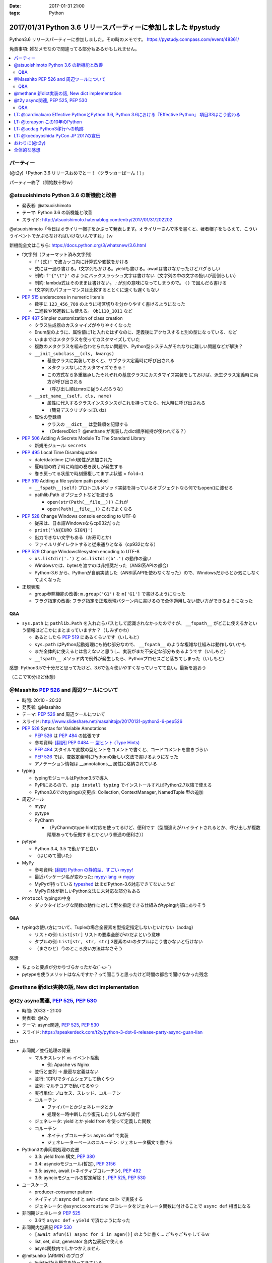 :date: 2017-01-31 21:00
:tags: Python

=================================================================
2017/01/31 Python 3.6 リリースパーティーに参加しました #pystudy
=================================================================

Python3.6 リリースパーティーに参加しました。その時のメモです。
https://pystudy.connpass.com/event/48361/

免責事項: 雑なメモなので間違ってる部分もあるかもしれません。


.. raw:: html

   <blockquote class="twitter-tweet" data-lang="ja"><p lang="ja" dir="ltr">Python 3.6 Release Party!! (@ LODGE in 千代田区, 東京都) <a href="https://t.co/FoJoKLw48q">https://t.co/FoJoKLw48q</a> <a href="https://t.co/mze4lm6tgz">pic.twitter.com/mze4lm6tgz</a></p>&mdash; Takayuki Shimizukawa (@shimizukawa) <a href="https://twitter.com/shimizukawa/status/826373606137593857">2017年1月31日</a></blockquote>
   <script async src="//platform.twitter.com/widgets.js" charset="utf-8"></script>

.. contents::
   :local:


パーティー
================

(@t2y)「Python 3.6 リリースおめでとー！（クラッカーぱーん！）」

.. raw:: html

   <blockquote class="twitter-tweet" data-lang="ja"><p lang="ja" dir="ltr">パーティー感の残骸です <a href="https://twitter.com/hashtag/pystudy?src=hash">#pystudy</a> <a href="https://t.co/ttz93fuqB5">pic.twitter.com/ttz93fuqB5</a></p>&mdash; Takanori Suzuki (@takanory) <a href="https://twitter.com/takanory/status/826374654138818560">2017年1月31日</a></blockquote>
   <script async src="//platform.twitter.com/widgets.js" charset="utf-8"></script>


パーティー終了（開始数十秒ｗ）

@atsuoishimoto Python 3.6 の新機能と改善
=========================================

* 発表者: @atsuoishimoto
* テーマ: Python 3.6 の新機能と改善
* スライド: http://atsuoishimoto.hatenablog.com/entry/2017/01/31/202202

@atsuoishimoto「今日はオライリー帽子をかぶって発表します。オライリーさんで本を書くと、著者帽子をもらえて、こういうイベントでかぶらなければいけないんですね」（ｗ


新機能全文はこちら: https://docs.python.org/3/whatsnew/3.6.html


* f文字列（フォーマット済み文字列）

  * ``f'{式}'`` で波カッコ内に計算式や変数をかける
  * 式には一通り書ける。f文字列もかける。yieldも書ける。awaitは書けなかったけどバグらしい
  * 制約: ``f'{"\t"}'`` のようにバックスラッシュ文字は書けない（文字列の中の文字の扱いが面倒らしい）
  * 制約: lambda式はそのままは書けない。 `:` が別の意味になってしまうので。 ``()`` で囲んだら書ける
  * f文字列のパフォーマンスは比較するととくに速くも遅くもない

* :pep:`515` underscores in numeric literals

  * 数字に ``123_456_789`` のように桁区切りを分かりやすく書けるようになった
  * 二進数や16進数にも使える。  ``0b1110_1011`` など

* :pep:`487` Simpler customization of class creation

  * クラス生成器のカスタマイズがやりやすくなった
  * Enum型のように、属性値に1と入れたはずなのに、定義後にアクセスすると別の型になっている、など
  * いままではメタクラスを使ってカスタマイズしていた
  * 複数のメタクラスを組み合わせられない問題や、Python型システムがそれなりに難しい問題などが解決？
  * ``__init_subclass__(cls, kwargs)``

    * 基底クラスに実装しておくと、サブクラス定義時に呼び出される
    * メタクラスなしにカスタマイズできる！
    * この方式なら多重継承したそれぞれの基底クラスにカスタマイズ実装をしておけば、派生クラス定義時に両方が呼び出される
    * （呼び出し順はmroに従うんだろうな）

  * ``__set_name__(self, cls, name)``

    * 属性に代入するクラスインスタンスがこれを持ってたら、代入時に呼び出される
    * （簡易デスクリプタっぽいね）

  * 属性の登録順

    * クラスの ``__dict__`` は登録順を記録する
    * （OrderedDict？ @methane が実装したdict順序維持が使われてる？）

* :pep:`506` Adding A Secrets Module To The Standard Library

  * 新規モジュール: ``secrets``

* :pep:`495` Local Time Disambiguation

  * date/datetime にfold属性が追加された
  * 夏時間の終了時に時間の巻き戻しが発生する
  * 巻き戻ってる状態で時刻重複してますよ状態 = ``fold=1``

* :pep:`519` Adding a file system path protocl

  * ``__fspath__(self)`` プロトコルメソッド実装を持っているオブジェクトなら何でもopen()に渡せる
  * pathlib.Path オブジェクトなどを渡せる

    * ``open(str(Path(__file__)))`` これが
    * ``open(Path(__file__))`` これでよくなる


* :pep:`528` Change Windows console encoding to UTF-8

  * 従来は、日本語Windowsならcp932だった
  * ``print('\N{EURO SIGN}')``
  * 出力できない文字もある（お寿司とか）
  * ファイルリダイレクトすると従来通りとなる（cp932になる）

* :pep:`529` Change Windowsfilesystem encoding to UTF-8

  * ``os.listdir('.')`` と ``os.listdir(b'.')`` の動作の違い
  * Windowsでは、bytesを渡すのは非推奨だった（ANSI系APIの都合）
  * Python-3.6 から、Pythonが自前実装した（ANSI系APIを使わなくなった）ので、Windowsだからとか気にしなくてよくなった

* 正規表現

  * group参照機能の改善: ``m.group('G1')`` を ``m['G1']`` で書けるようになった
  * フラグ指定の改善: フラグ指定を正規表現パターン内に書けるので全体適用しない使い方ができるようになった

Q&A
-------

* ``sys.path`` に ``pathlib.Path`` を入れたらパスとして認識されなかったのですが、 ``__fspath__`` がどこに使えるかという情報はどこかにまとまっていますか？（しみずかわ）

  * あるとしたら :pep:`519` にあるくらいです（いしもと）
  * ``sys.path`` はPython起動処理にも絡む部分なので、 ``__fspath__`` のような複雑な仕組みは動作しないかも
  * まだ全体的に使えるとは言えないと思うし、実装がまだ不安定な部分もあるようです（いしもと）
  * ``__fspath__`` メソッド内で例外が発生したら、Pythonプロセスごと落ちてしまった（いしもと）


感想: Python3.5で十分だと思ってたけど、3.6で色々使いやすくなっていってて良い。最新を追おう

（ここで10分ほど休憩）

@Masahito :pep:`526` and 周辺ツールについて
=============================================

* 時間: 20:10 - 20:32
* 発表者: @Masahito
* テーマ: :pep:`526` and 周辺ツールについて
* スライド: http://www.slideshare.net/masahitojp/20170131-python3-6-pep526

* :pep:`526` Syntax for Variable Annotations

  * :pep:`526` は :pep:`484` の拡張です
  * 参考資料: `[翻訳] PEP 0484 -- 型ヒント (Type Hints)`_
  * :pep:`484` スタイルで変数の型ヒントをコメントで書くと、コードコメントを書きづらい
  * :pep:`526` では、変数定義時にPythonの新しい文法で書けるようになった
  * アノテーション情報は __annotations__ 属性に格納されている

* typing

  * typingモジュールはPython3.5で導入
  * PyPIにあるので、 ``pip install typing`` でインストールすればPython2.7以降で使える
  * Python3.6でのtypingの変更点: Collection, ContextManager, NamedTuple 型の追加

* 周辺ツール

  * mypy
  * pytype
  * PyCharm

    * （PyCharmのtype hint対応を使ってるけど、便利です（型間違えがハイライトされるとか、呼び出しが複数階層あっても伝搬するとかという普通の便利さ））

* pytype

  * Python 3.4, 3.5 で動かすと良い
  * （はじめて聞いた）

* MyPy

  * 参考資料: `[翻訳] Python の静的型、すごい mypy!`_
  * 最近パッケージ名が変わった: `mypy-lang`_ -> `mypy`_
  * MyPyが持っている `typeshed`_ はまだPython-3.6対応できてないようだ
  * MyPy自体が新しいPython文法に未対応な部分もある

* ``Protocol`` typingの中身

  * ダックタイピングな関数の動作に対して型を指定できる仕組みがtyping内部にありそう



.. _`[翻訳] PEP 0484 -- 型ヒント (Type Hints)`: http://qiita.com/t2y/items/f95f6efe163b29be59af
.. _`[翻訳] Python の静的型、すごい mypy!`: http://qiita.com/t2y/items/2a1310608da7b5c4860b
.. _mypy: https://pypi.python.org/pypi/mypy
.. _mypy-lang: https://pypi.python.org/pypi/mypy-lang
.. _typeshed: https://github.com/python/typeshed

Q&A
-------

* typingの使い方について、Tupleの場合全要素を型指定指定しないといけない（aodag）

  * リストの例: ``List[str]`` リストの要素全部がstrだよという意味
  * タプルの例: ``List[str, str, str]`` 3要素のstrのタプルはこう書かないと行けない
  * （まさひと）今のところ良い方法はなさそう


感想:

* ちょっと要点が分かりづらかったかな(´･ω･\`)
* pytypeを使うメリットはなんですか？って聞こうと思ったけど時間の都合で聞けなかった残念


@methane 新dict実装の話, New dict implementation
===================================================

.. raw:: html

   <blockquote class="twitter-tweet" data-lang="ja"><p lang="ja" dir="ltr">本日家族の都合で参加できなくなってしまいました。申し訳ありません。<br>発表資料だけ共有しておきます。 <a href="https://twitter.com/hashtag/pystudy?src=hash">#pystudy</a><br>New dict implementation in Python 3.6 <a href="https://t.co/tQFUm2PrLL">https://t.co/tQFUm2PrLL</a></p>&mdash; INADA Naoki (@methane) <a href="https://twitter.com/methane/status/826350271089348609">2017年1月31日</a></blockquote>
   <script async src="//platform.twitter.com/widgets.js" charset="utf-8"></script>



@t2y async関連, :pep:`525`, :pep:`530`
=========================================

* 時間: 20:33 - 21:00
* 発表者: @t2y
* テーマ: async関連, :pep:`525`, :pep:`530`
* スライド: https://speakerdeck.com/t2y/python-3-dot-6-release-party-async-guan-lian

はい

* 非同期／並行処理の背景

  * マルチスレッド vs イベント駆動

    * 例: Apache vs Nginx

  * 並行と並列 -> 厳密な定義はない
  * 並行: 1CPUでタイムシェアして動くやつ
  * 並列: マルチコアで動いてるやつ

  * 実行単位: プロセス、スレッド、コルーチン
  * コルーチン

    * ファイバーとかジェネレータとか
    * 処理を一時中断したり復元したりしながら実行

  * ジェネレータ: yield とか yield from を使って定義した関数
  * コルーチン

    * ネイティブコルーチン: async def で実装
    * ジェネレーターベースのコルーチン: ジェネレータ構文で書ける

* Python3の非同期処理の変遷

  * 3.3: yield from 構文, :pep:`380`
  * 3.4: asyncioモジュール(暫定), :pep:`3156`
  * 3.5: async, await (=ネイティブコルーチン), :pep:`492`
  * 3.6: ayncioモジュールの暫定解除！, :pep:`525`, :pep:`530`

* ユースケース

  * producer-consumer pattern
  * ネイティブ: async def と awit <func call> で実装する
  * ジェネレータ: ``@asynciocoroutine`` デコレータをジェネレータ関数に付けることで ``async def`` 相当になる

* 非同期ジェネレータ :pep:`525`

  * 3.6で ``async def`` + ``yield`` で済むようになった

* 非同期内包表記 :pep:`530`

  * ``[await afun(i) async for i in agen()]`` のように書く... ごちゃごちゃしてるｗ
  * list, set, dict, generator 各内包表記で使える
  * async関数内でしかつかえません

* @mitsuhiko (ARMIN) のブログ

  * twistedから概念を持ってきている
  * ジェネレータの設計ミスがあるという指摘

    * 3.3 から ``yield`` と ``return`` を両方使えるようになった
    * ジェネレータの ``return`` は ``StopIteration`` を発行するだけで、返値は無視される
    * ``return [1]`` なんて書いても呼出元には値が渡らないので分かりにくいバグの原因になるね

  * asyncioの最悪なところは、がんばって書いても大して速くない

    * IO待ちのある細かい大量の並列処理がないと効果が出ないかも

* まとめ

  * 非同期は難しい
  * 難しいから言語処理系が記法をサポートする
  * Py2 -> Py3 に移行するモチベーション？（Py2には無いから）
  * Py3.6 でasyncioの開発は一段落したっぽい

Q&A
-------

* これはZen of Pythonに抵触しているのでは？（お名前不明）

  * threadやmultiprocessでできていることを言語レベルで導入した理由が理解できない（質問者）
  * アプローチの違い、という理解（t2y）
  * イベント駆動のほうが最近のトレンドかなと思う（t2y）
  * マルチスレッドは人類には早すぎる、タスクを細切れにしたasync的モデルが推奨されている （いしもと）
  * スレッドは2000年頃まで。2000年以降はQueueを使うなどの非同期方面へシフトしてきた（いしもと）
  * 計算モデルが異なるので、まったく同じ用途という感じでもない（いしもと）


感想: 非同期難しい


LT: @cardinalxaro Effective PythonとPython 3.6, Python 3.6における『Effective Python』 項目33はこう変わる
===========================================================================================================

* 時間: 21:05 - 21:10
* 発表者: @cardinalxaro
* テーマ: Effective PythonとPython 3.6, Python 3.6における『Effective Python』 項目33はこう変わる
* スライド: https://speakerdeck.com/hayaosuzuki/effective-python-in-python-3-dot-6

- Python3.5まで: デスクリプタ実装でやった
- Python3.6から: メタクラス使わなくてもできる！


LT: @terapyon この10年のPython
======================================

* 時間: 21:10 - 21:15
* 発表者: @terapyon
* テーマ: この10年のPython
* スライド: https://speakerdeck.com/terapyon/kofalse10nian-false-python

- （会場に質問）みんないつから使い始めた？

  - 2.4以前から: 10人弱
  - 3.0以降から: 1人

感想: 1年ごとにPythonになにが起きたかを振り返るスタイルのLTおもしろいw


LT: @aodag Python3移行への軌跡
===============================

* 時間: 21:15 - 21:20
* 発表者: @aodag
* テーマ: Python3移行への軌跡
* スライド: http://www.slideshare.net/aodag/python3-71585420

(@aodag)「満席だけどLTやるなら来ても良いよ、と言われてLT作ってきたけどキャンセル結構出たからLTしなくても来れたんじゃねえかこれ」たしかにｗ

* 2010年頃にPython3対応してないライブラリを晒し上げしてたサイト `PYTHON 3 WALL OF SHAME`_ （今はWALL OF SUPERPOWERS)
* six.u めっちゃがんばって入れてたけどPython3.3でuリテラル復活したからいらなくなった（ほんとね...）
* Linuxディストリは2020年以降も2.7をサポートするらしいんで独自に頑張ってください
* `PYTHON 3 WALL OF SUPERPOWERS`_ だいぶグリーン！赤いのは、主に、moz(mozilla)って書いてあるやつ

感想:

* 安定のaodag LT
* おもいっきりネタバレtweetしてしまった。ごめんなさい

.. raw:: html

   <blockquote class="twitter-tweet" data-lang="ja"><p lang="ja" dir="ltr">おー、Python 3 WALL OF SHAME の画像どっからもってきたんだろ。今は同じURLでPYTHON 3 WALL OF SUPERPOWERSというサイトになってる <a href="https://t.co/XLZOHAuZOw">https://t.co/XLZOHAuZOw</a>  <a href="https://twitter.com/hashtag/pystudy?src=hash">#pystudy</a></p>&mdash; Takayuki Shimizukawa (@shimizukawa) <a href="https://twitter.com/shimizukawa/status/826404301782212609">2017年1月31日</a></blockquote>
   <script async src="//platform.twitter.com/widgets.js" charset="utf-8"></script>


.. _PYTHON 3 WALL OF SHAME: https://python3wos.appspot.com/
.. _PYTHON 3 WALL OF SUPERPOWERS: https://python3wos.appspot.com/

LT: @koedoyoshida PyCon JP 2017の宣伝
=========================================

* 時間: 21:20 - 21:25
* 発表者: @koedoyoshida
* テーマ: PyCon JP 2017の宣伝
* スライド: 


- PyCon JP歴は若い方ですが、今年は座長をやります
- これまでほぼ全部ボランティアスタッフで運営してきました
- 今日はボランティアスタッフの募集に来ました

.. raw:: html

   <blockquote class="twitter-tweet" data-lang="ja"><p lang="ja" dir="ltr">スゴイ<br>右肩上がり <a href="https://twitter.com/hashtag/pystudy?src=hash">#pystudy</a> <a href="https://t.co/UxM5hdWF4C">pic.twitter.com/UxM5hdWF4C</a></p>&mdash; Takuro Wada (@taxpon) <a href="https://twitter.com/taxpon/status/826405950336536576">2017年1月31日</a></blockquote>
   <script async src="//platform.twitter.com/widgets.js" charset="utf-8"></script>


おわりに(@t2y)
=====================

* Go リリースパーティーを参考に、Pythonでもやってみたくて主催しました
* Goは短い期間で新しいバージョンがでますが、Pythonの場合バージョンが上がるのが1年後とかなので、また1年後にやるかもしれません（ｗ
* ビジターカードちゃんと返して帰ってね

はい。

.. raw:: html

   <script src="https://s.togetter.com/static/web/js/parts.js"></script><script>tgtr.ListWidget({id:'1076636',url:'https://togetter.com/',width:'320px',height:'240px'});</script>

全体的な感想
================

* 100人くらい参加者きた
* スタッフとして最初期に@t2yから声かけてもらったけど、ちょっとしたアドバイスと当日の受付少々くらいしか手伝えなかった
* Yahoo LODGE の迷宮感。18Fまでエレベータで上がってフロア中央の階段で降りて回り込んで・・
* 言語アップデートというテーマなので、話のレベルが高めだった。付いて来れなかった人けっこういるんじゃないかな
* Python-3.6 の新機能についていっぺんに知ることができたので面白かった
* 主催者の@t2yさん、会場を貸してくれたYahoo Japanさん、ありがとうございました!
* 最後残ってた人たちの飲み会には不参加（今週飲み会多くて自重した・・）またこんど参加します！
* で、歩いて帰りました

2/1更新
   スライドURL追加、togetterリンク追加

